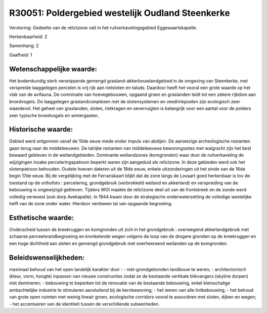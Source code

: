 R30051: Poldergebied westelijk Oudland Steenkerke
=================================================

Verstoring:
Gedeelte van de relictzone valt in het ruilverkavelingsgebied
Eggewaartskapelle.

Herkenbaarheid: 2

Samenhang: 2

Gaafheid: 1


Wetenschappelijke waarde:
~~~~~~~~~~~~~~~~~~~~~~~~~

Het bodemkundig sterk versnipperde gemengd
grasland-akkerbouwlandgebied in de omgeving van Steenkerke, met
verspreide laaggelegen percelen is vrij rijk aan rietsloten en taluds.
Daardoor heeft het vooral een grote waarde op het vlak van de avifauna.
De comninatie van hoevegebouwen, opgaand groen en graslanden leidt tot
een zekere rijkdom aan broedvogels. De laaggelegen graslandcomplexen met
de slotensystemen en veedrinkpoelen zijn ecologisch zeer waardevol. Het
geheel van graslanden, sloten, rietkragen en oeverruigten is belangrijk
voor een aantal voor de polders zeer typische broedvogels en
wintergasten.


Historische waarde:
~~~~~~~~~~~~~~~~~~~

Gebied werd ontgonnen vanaf de 10de eeuw mede onder impuls van
abdijen. De aanwezige archeologische restanten gaan terug naar de
middeleeuwen. De talrijke restanten van middeleeuwse bewoningssites met
walgracht zijn het best bewaard gebleven in de weilandgebieden.
Dominante weilandzones (komgronden) waar door de ruilverkaveling de
wijzigingen inzake perceleringspatroon beperkt waren zijn aangeduid als
relictzone. In deze gebieden werd ook het slotenpatroon behouden. Oudste
hoeven dateren uit de 18de eeuw, enkele uitzonderingen uit het einde van
de 16de begin 17de eeuw. Bij de vergelijking met de Ferrariskaart blijkt
dat de zone langs de Lovaart goed herkenbaar is tov de toestand op de
orthofoto : percelering, grondgebruik (verbrokkeld weiland en akkerland)
en verspreiding van de bebouwing is ongewijzigd gebleven. Tijdens WOI
maakte de relictzone deel uit van de frontstreek en de zonde werd
volledig verwoest (ook dorp Avekapelle). In 1944 kwam door de
strategische onderwaterzetting de volledige westelijke helft van de zone
onder water. Hierdoor verdween tal van opgaande begroeiing.


Esthetische waarde:
~~~~~~~~~~~~~~~~~~~

Onderscheid tussen de kreekruggen en komgronden uit zich in het
grondgebruik : overwegend akkerlandgebruik met schaarse
perceelsrandbegroeiing en kronkelende wegen volgens de loop van de
drogere gronden op de kreekruggen en een hoge dichtheid aan sloten en
gemengd grondgebruik met overheersend weilanden op de komgronden.




Beleidswenselijkheden:
~~~~~~~~~~~~~~~~~~~~~

maximaal behoud van het open landelijk karakter door : -
niet-grondgebonden landbouw te weren; - architectonisch (kleur, vorm,
hoogte) inpassen van nieuwe constructies zodat ze de bestaande vertikale
blikvangers (skyline dorpen) niet domineren; - bebouwing te beperken tot
de renovatie van de bestaande bebouwing, enkel kleinschalige
ambachtelijke industrie te stimuleren aansluitend bij de kernbewoning; -
het weren van alle lintbebouwing; - het behoud van grote open ruimten
met weinig lineair groen, ecologische corridors vooral te associëren met
sloten, dijken en wegen; - het accentueren van de identiteit tussen de
verschillende subeenheden.
